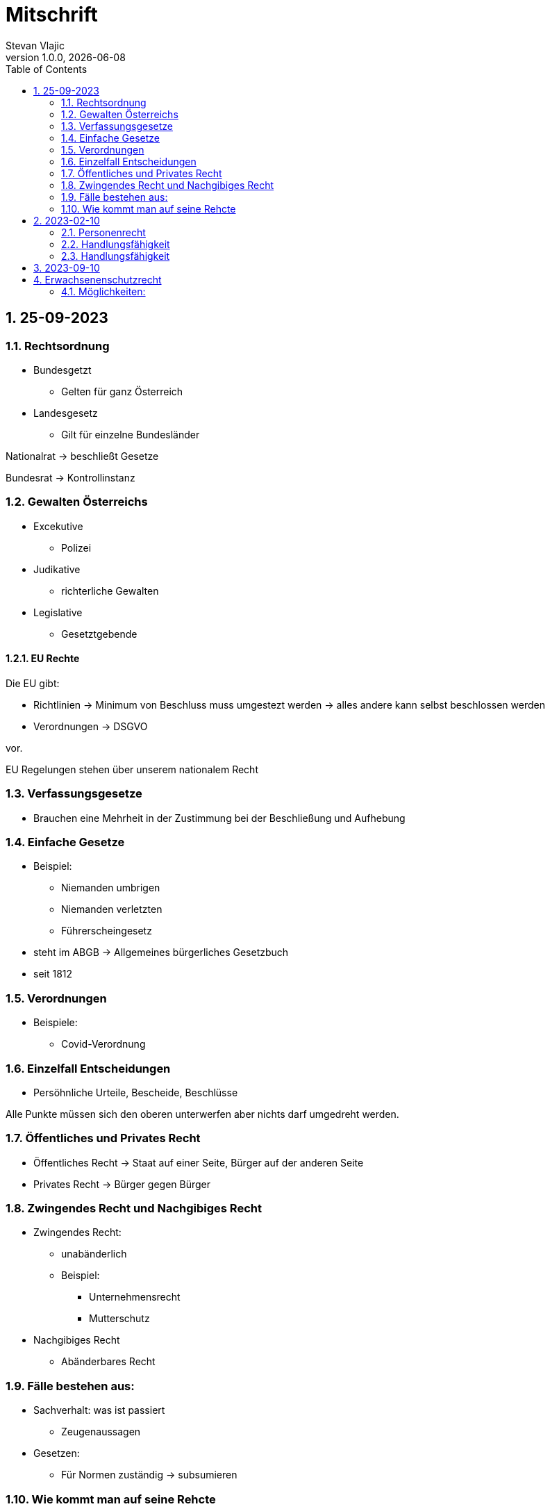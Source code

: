 = Mitschrift 
Stevan Vlajic
1.0.0, {docdate}:
//:toc-placement!:  // prevents the generation of the doc at this position, so it can be printed afterwards
:sourcedir: ../src/main/java
:icons: font
:sectnums:    // Nummerierung der Überschriften / section numbering
:toc: left
:experimental:


== 25-09-2023

=== Rechtsordnung

* Bundesgetzt 
** Gelten für ganz Österreich 
* Landesgesetz
** Gilt für einzelne Bundesländer

Nationalrat -> beschließt Gesetze

Bundesrat -> Kontrollinstanz 

=== Gewalten Österreichs
* Excekutive
** Polizei

* Judikative 
** richterliche Gewalten

* Legislative
** Gesetztgebende


==== EU Rechte

Die EU gibt: 

* Richtlinien -> Minimum von Beschluss muss umgestezt werden -> alles andere kann selbst beschlossen werden 

* Verordnungen -> DSGVO 

vor.

EU Regelungen stehen über unserem nationalem Recht 

=== Verfassungsgesetze 
* Brauchen eine Mehrheit in der Zustimmung bei der Beschließung und Aufhebung

=== Einfache Gesetze
* Beispiel:
** Niemanden umbrigen
** Niemanden verletzten
** Führerscheingesetz

* steht im ABGB -> Allgemeines bürgerliches Gesetzbuch
* seit 1812 

=== Verordnungen 
* Beispiele:
** Covid-Verordnung

=== Einzelfall Entscheidungen
* Persöhnliche Urteile, Bescheide, Beschlüsse


Alle Punkte müssen sich den oberen unterwerfen aber nichts darf umgedreht werden.


=== Öffentliches und Privates Recht

* Öffentliches Recht -> Staat auf einer Seite, Bürger auf der anderen Seite

* Privates Recht -> Bürger gegen Bürger

=== Zwingendes Recht und Nachgibiges Recht

* Zwingendes Recht:
** unabänderlich
** Beispiel: 
*** Unternehmensrecht
*** Mutterschutz 

* Nachgibiges Recht 
** Abänderbares Recht 


=== Fälle bestehen aus:

* Sachverhalt: was ist passiert 
** Zeugenaussagen

* Gesetzen:
** Für Normen zuständig -> subsumieren

=== Wie kommt man auf seine Rehcte
https://www.ris.bka.gv.at/

== 2023-02-10

* Rechtkraft
** Die Entscheidung gilt und ist fix -> Berufung nicht mehr nötig

=== Personenrecht
Betrifft Personen

* Natürliche Person:
** Alle Menschen 
* Juristische Person:
** GmBH's sind juristische Personen 
** Bund 
** Gemeinde

* Erbrecht:
** Ungeborene haben Rechte wenn sie geboren sind -> man bekommt rechte wenn man lebend geboren wird -> als Fötus erwirbt man Rechte -> Eltern sind immer die Erben 

* Wie lang ist man ein Mensch?
** Solange man nicht Hirntod ist, lebt man

Zwischen Geburt und Tod ist man Rechtsfähig -> man kann Rechte und Pflichten erwerben

* Wenn man geboren wird bekommt man alle Menschenrechte

=== Handlungsfähigkeit
Wer darf alles tun und lassen 

* Man unterscheidet beim alter 

Jeder darf sich alles um so viel Sachen kaufen, wie er will, solange die Eltern das erlauben.

** (0 - 7 Jahre) Jahre alt:
*** Altersüblichegeschäfte geringfügigen Umfangs darf man als handlungsunfähiges (0-7 Jahre) Kleinkind kaufen 
**** Glückspiel ist nicht erlaubt -> Rubellos

** (7 - 14) Jahre alt:
*** Man darf sich nicht verpflichten beispielsweise Handyverträge abschließen
*** Altersüblichegeschäfte geringfügigen Umfangs 

** (14 - 18) Jahre alt:
*** Man darf nicht alles ausgeben -> Lebenserhaltungskosten müssen erhalten bleiben 
*** Strafmündig -> Man wird selbst bestraft -> nicht mehr die Eltern -> keine Sekunde vor 14
*** Schadenersatzpflicht kommt hinzu -> kann auch vor 14 vorkommen
*** Religionsmündigkeit -> Man entscheidet selbstständig ohne Eltern  
*** Sexualmündigkeit -> Man darf mit gleichatrigen Schlafen und ältern ohne Obgergrenze schlafen
**** 13 und 16, 13 und 17 geht nicht 


=== Handlungsfähigkeit

Wie lang geht die Aufsichtspflicht?

* Die Aufsichtspflicht geht normalerweise bis 18 aber der Umfang ändert sich pro Kind und pro Alter


== 2023-09-10

* Elternhaften für Ihre Kinder, wenn sie hre Aufsichtspflichten schuldhaften verletzen
-> Beispiel ist daher nichtig -> Eltern müssen nichts zahlen


== Erwachsenenschutzrecht

Man braucht Erwachsenenschutz wenn man nicht mehr Klarkommt: Behindert, Dement, ...

=== Möglichkeiten:
* Vorsorgevollmacht: 
** Man legt fest wer für einen Verantwortlich ist, wenn man nicht mehr alleine Zurecht komme

* Vorsorgevollmachten: 
** Medizinische Vollmachten
** Betreuerische Vollmachten
** Finanzelle Vollmachten

Gilt ewig -> Man muss sich bewusst sein während man das schreiben ausfüllt

* Vorsorgevollmacht 
** Gewählter Verträter
** Erwachsenenschutzvereine stellt Leute
** Lenht die betroffene Person -> kommt die Familie zum Einsatz (entfernt auch)
** Gerichtliche Vertrer